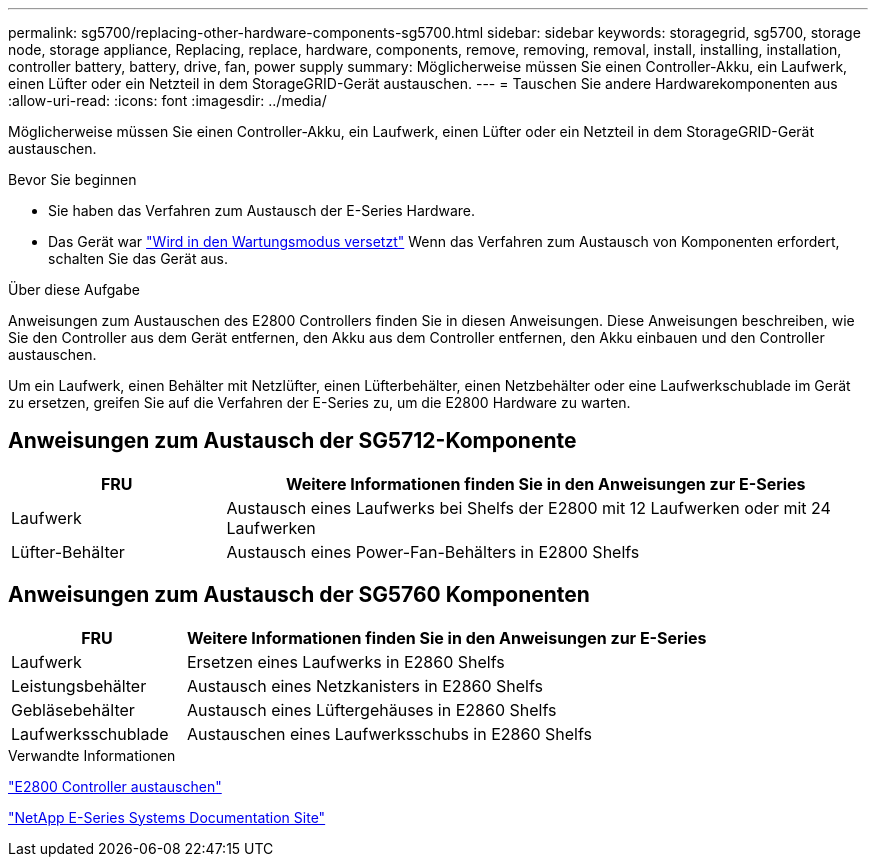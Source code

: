 ---
permalink: sg5700/replacing-other-hardware-components-sg5700.html 
sidebar: sidebar 
keywords: storagegrid, sg5700, storage node, storage appliance, Replacing, replace, hardware, components, remove, removing, removal, install, installing, installation, controller battery, battery, drive, fan, power supply 
summary: Möglicherweise müssen Sie einen Controller-Akku, ein Laufwerk, einen Lüfter oder ein Netzteil in dem StorageGRID-Gerät austauschen. 
---
= Tauschen Sie andere Hardwarekomponenten aus
:allow-uri-read: 
:icons: font
:imagesdir: ../media/


[role="lead"]
Möglicherweise müssen Sie einen Controller-Akku, ein Laufwerk, einen Lüfter oder ein Netzteil in dem StorageGRID-Gerät austauschen.

.Bevor Sie beginnen
* Sie haben das Verfahren zum Austausch der E-Series Hardware.
* Das Gerät war link:../maintain/placing-appliance-into-maintenance-mode.html["Wird in den Wartungsmodus versetzt"] Wenn das Verfahren zum Austausch von Komponenten erfordert, schalten Sie das Gerät aus.


.Über diese Aufgabe
Anweisungen zum Austauschen des E2800 Controllers finden Sie in diesen Anweisungen. Diese Anweisungen beschreiben, wie Sie den Controller aus dem Gerät entfernen, den Akku aus dem Controller entfernen, den Akku einbauen und den Controller austauschen.

Um ein Laufwerk, einen Behälter mit Netzlüfter, einen Lüfterbehälter, einen Netzbehälter oder eine Laufwerkschublade im Gerät zu ersetzen, greifen Sie auf die Verfahren der E-Series zu, um die E2800 Hardware zu warten.



== Anweisungen zum Austausch der SG5712-Komponente

[cols="1a,3a"]
|===
| FRU | Weitere Informationen finden Sie in den Anweisungen zur E-Series 


 a| 
Laufwerk
 a| 
Austausch eines Laufwerks bei Shelfs der E2800 mit 12 Laufwerken oder mit 24 Laufwerken



 a| 
Lüfter-Behälter
 a| 
Austausch eines Power-Fan-Behälters in E2800 Shelfs

|===


== Anweisungen zum Austausch der SG5760 Komponenten

[cols="1a,3a"]
|===
| FRU | Weitere Informationen finden Sie in den Anweisungen zur E-Series 


 a| 
Laufwerk
 a| 
Ersetzen eines Laufwerks in E2860 Shelfs



 a| 
Leistungsbehälter
 a| 
Austausch eines Netzkanisters in E2860 Shelfs



 a| 
Gebläsebehälter
 a| 
Austausch eines Lüftergehäuses in E2860 Shelfs



 a| 
Laufwerksschublade
 a| 
Austauschen eines Laufwerksschubs in E2860 Shelfs

|===
.Verwandte Informationen
link:replacing-e2800-controller.html["E2800 Controller austauschen"]

http://mysupport.netapp.com/info/web/ECMP1658252.html["NetApp E-Series Systems Documentation Site"^]
